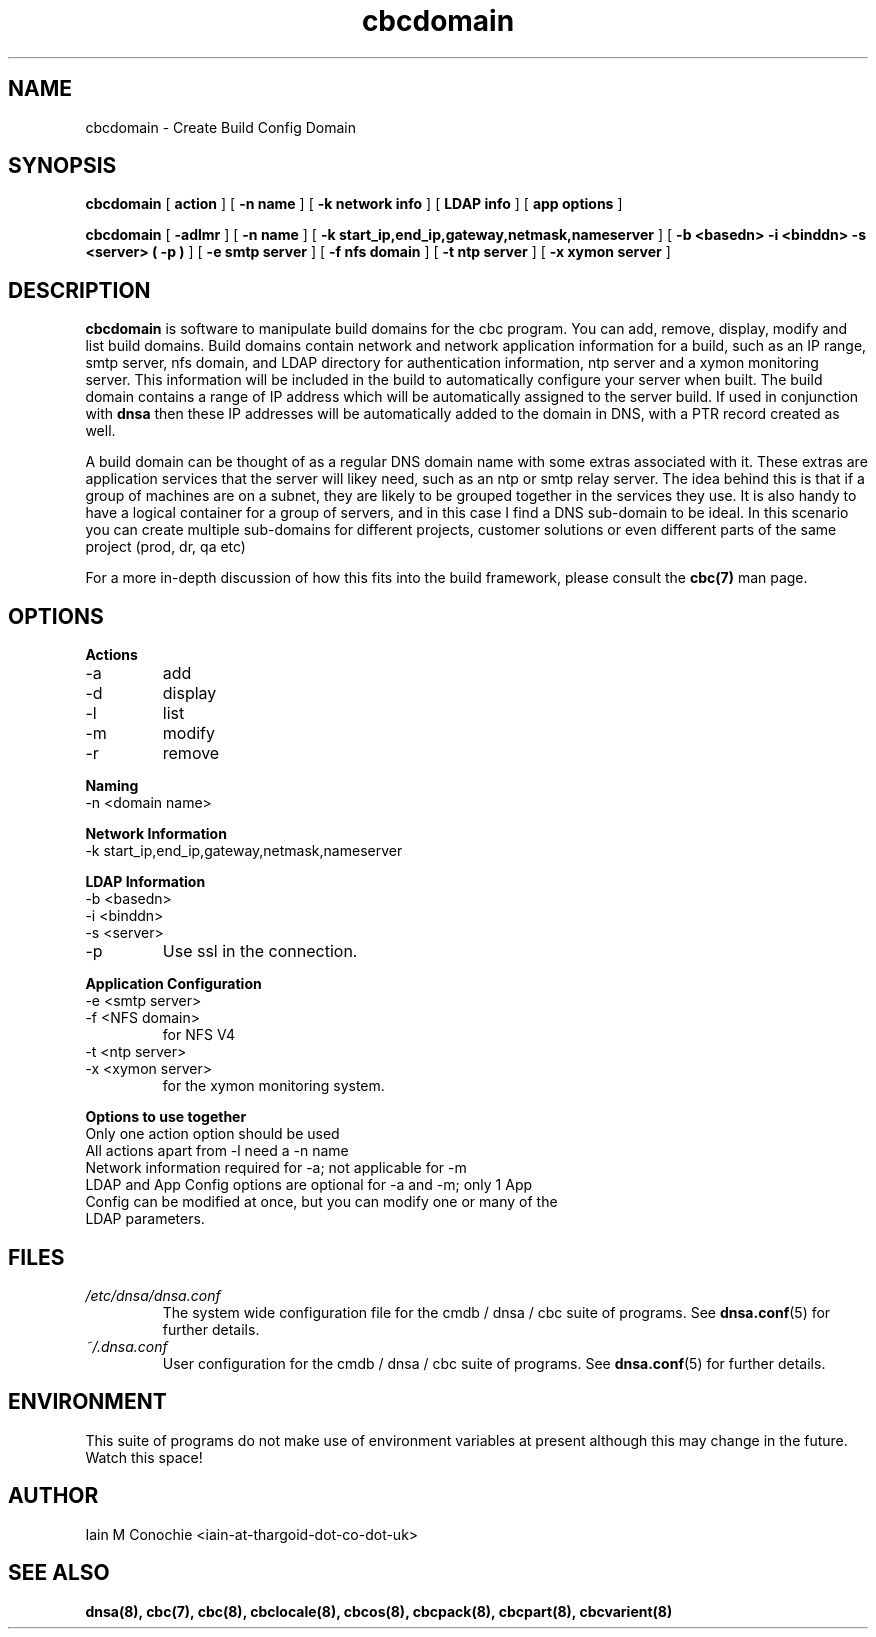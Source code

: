.TH cbcdomain 8 "Version 0.2: 15 July 2013" "CMDB suite manuals"
.SH NAME
cbcdomain \- Create Build Config Domain
.SH SYNOPSIS
.B cbcdomain
[
.B action
] [
.B -n name
] [
.B -k network info
] [
.B LDAP info
] [
.B app options
]

.B cbcdomain
[
.B -adlmr
] [
.B -n name
] [
.B -k start_ip,end_ip,gateway,netmask,nameserver
] [
.B -b <basedn> -i <binddn> -s <server> ( -p )
] [
.B -e smtp server
] [
.B -f nfs domain
] [
.B -t ntp server
] [
.B -x xymon server
]

.SH DESCRIPTION
\fBcbcdomain\fP is software to manipulate build domains for the cbc program.
You can add, remove, display, modify and list build domains. Build domains
contain network and network application information for a build, such as an
IP range, smtp server, nfs domain, and LDAP directory for authentication
information, ntp server and a xymon monitoring server. This information will
be included in the build to automatically configure your server when built. The
build domain contains a range of IP address which will be automatically
assigned to the server build. If used in conjunction with \fBdnsa\fP then these
IP addresses will be automatically added to the domain in DNS, with a PTR
record created as well.

A build domain can be thought of as a regular DNS domain name with some extras
associated with it. These extras are application services that the server will
likey need, such as an ntp or smtp relay server. The idea behind this is that
if a group of machines are on a subnet, they are likely to be grouped together
in the services they use. It is also handy to have a logical container for a
group of servers, and in this case I find a DNS sub-domain to be ideal. In this
scenario you can create multiple sub-domains for different projects, customer
solutions or even different parts of the same project (prod, dr, qa etc)

For a more in-depth discussion of how this fits into the build framework,
please consult the \fBcbc(7)\fP man page.
.SH OPTIONS
.B Actions
.IP -a
add
.IP -d
display
.IP -l
list
.IP -m
modify
.IP -r
remove
.PP
.B Naming
.IP "-n <domain name>
.PP
.B Network Information
.IP "-k start_ip,end_ip,gateway,netmask,nameserver
.PP
.B LDAP Information
.IP "-b <basedn>"
.IP "-i <binddn>"
.IP "-s <server>"
.IP -p
Use ssl in the connection.
.PP
.B Application Configuration
.IP "-e <smtp server>"
.IP "-f <NFS domain>"
for NFS V4
.IP "-t <ntp server>"
.IP "-x <xymon server>"
for the xymon monitoring system.
.PP
.B Options to use together
.IP "Only one action option should be used"
.IP "All actions apart from -l need a -n name"
.IP "Network information required for -a; not applicable for -m"
.IP "LDAP and App Config options are optional for -a and -m; only 1 App Config can be modified at once, but you can modify one or many of the LDAP parameters."
.SH FILES
.I /etc/dnsa/dnsa.conf
.RS
The system wide configuration file for the cmdb / dnsa / cbc suite of
programs. See
.BR dnsa.conf (5)
for further details.
.RE
.I ~/.dnsa.conf
.RS
User configuration for the cmdb / dnsa / cbc suite of programs. See
.BR dnsa.conf (5)
for further details.
.RE
.SH ENVIRONMENT
This suite of programs do not make use of environment variables at present
although this may change in the future. Watch this space!
.SH AUTHOR 
Iain M Conochie <iain-at-thargoid-dot-co-dot-uk>
.SH "SEE ALSO"
.BR dnsa(8),
.BR cbc(7),
.BR cbc(8),
.BR cbclocale(8),
.BR cbcos(8),
.BR cbcpack(8),
.BR cbcpart(8),
.BR cbcvarient(8)
